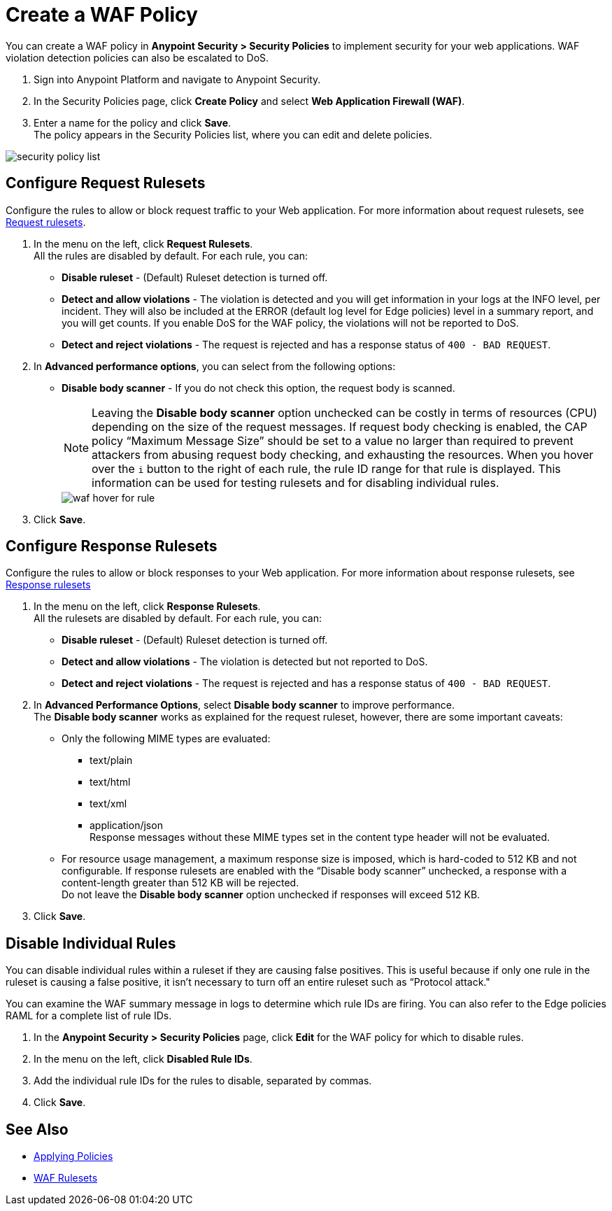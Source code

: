 = Create a WAF Policy

You can create a WAF policy in *Anypoint Security > Security Policies* to implement security for your web applications. WAF violation detection policies can also be escalated to DoS.

. Sign into Anypoint Platform and navigate to Anypoint Security.
. In the Security Policies page, click *Create Policy* and select *Web Application Firewall (WAF)*.
. Enter a name for the policy and click *Save*. +
The policy appears in the Security Policies list, where you can edit and delete policies.

image::security-policy-list.png[]

== Configure Request Rulesets

Configure the rules to allow or block request traffic to your Web application. For more information about request rulesets, see xref:waf-rulesets#request_rule_sets[Request rulesets].

. In the menu on the left, click *Request Rulesets*. +
All the rules are disabled by default. For each rule, you can: +
* *Disable ruleset* - (Default) Ruleset detection is turned off.
* *Detect and allow violations* - The violation is detected and you will get information in your logs at the INFO level, per incident. They will also be included at the ERROR (default log level for Edge policies) level in a summary report, and you will get counts. If you enable DoS for the WAF policy, the violations will not be reported to DoS.
* *Detect and reject violations* - The request is rejected and has a response status of `400 - BAD REQUEST`.
. In *Advanced performance options*, you can select from the following options: +
* *Disable body scanner* - If you do not check this option, the request body is scanned.
+
[NOTE]
Leaving the *Disable body scanner* option unchecked can be costly in terms of resources (CPU) depending on the size of the request messages. If request body checking is enabled, the CAP policy “Maximum Message Size” should be set to a value no larger than required to prevent attackers from abusing request body checking, and exhausting the resources.
//* *Disable JSON parser*
//* *Disable XML parser* +
When you hover over the `i` button to the right of each rule, the rule ID range for that rule is displayed. This information can be used for testing rulesets and for disabling individual rules.
+
image::waf-hover-for-rule.png[]
. Click *Save*.

== Configure Response Rulesets

Configure the rules to allow or block responses to your Web application. For more information about response rulesets, see xref:waf-rulesets#response_rule_sets[Response rulesets]

. In the menu on the left, click *Response Rulesets*. +
All the rulesets are disabled by default. For each rule, you can: +
* *Disable ruleset* - (Default) Ruleset detection is turned off.
* *Detect and allow violations* - The violation is detected but not reported to DoS.
* *Detect and reject violations* - The request is rejected and has a response status of `400 - BAD REQUEST`.
. In *Advanced Performance Options*, select *Disable body scanner* to improve performance. +
The *Disable body scanner* works as explained for the request ruleset, however, there are some important caveats:

* Only the following MIME types are evaluated:
** text/plain
** text/html
** text/xml
** application/json +
Response messages without these MIME types set in the content type header will not be evaluated.
* For resource usage management, a maximum response size is imposed, which is hard-coded to 512 KB and not configurable. If response rulesets are enabled with the “Disable body scanner” unchecked, a response with a content-length greater than 512 KB will be rejected. +
[Important]
Do not leave the *Disable body scanner* option unchecked if responses will exceed 512 KB.
. Click *Save*.

[[disable_rules]]
== Disable Individual Rules

You can disable individual rules within a ruleset if they are causing false positives. This is useful because if only one rule in the ruleset is causing a false positive, it isn't necessary to turn off an entire ruleset such as “Protocol attack."

You can examine the WAF summary message in logs to determine which rule IDs are firing. You can also refer to the Edge policies RAML for a complete list of rule IDs.

. In the *Anypoint Security > Security Policies* page, click *Edit* for the WAF policy for which to disable rules.
. In the menu on the left, click *Disabled Rule IDs*.
. Add the individual rule IDs for the rules to disable, separated by commas. +
. Click *Save*.

== See Also

* xref:apply-policy.adoc[Applying Policies]
* xref:waf-rulesets.adoc[WAF Rulesets]
